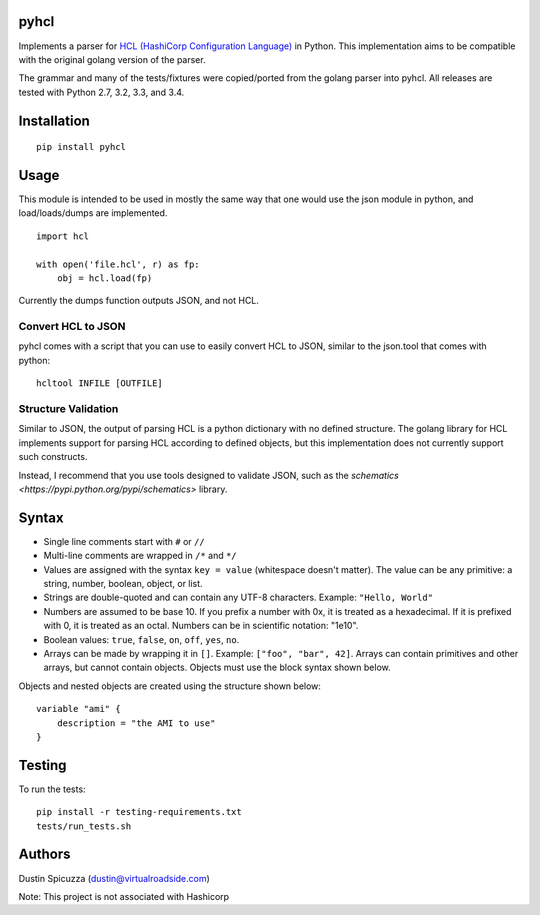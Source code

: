 pyhcl
=====

|Build Status|

Implements a parser for `HCL (HashiCorp Configuration
Language) <https://github.com/hashicorp/hcl>`__ in Python. This
implementation aims to be compatible with the original golang version of
the parser.

The grammar and many of the tests/fixtures were copied/ported from the
golang parser into pyhcl. All releases are tested with Python 2.7, 3.2, 3.3,
and 3.4. 

Installation
============

::

    pip install pyhcl

Usage
=====

This module is intended to be used in mostly the same way that one would
use the json module in python, and load/loads/dumps are implemented.

::

    import hcl

    with open('file.hcl', r) as fp:
        obj = hcl.load(fp)

Currently the dumps function outputs JSON, and not HCL.

Convert HCL to JSON
-------------------

pyhcl comes with a script that you can use to easily convert HCL to JSON,
similar to the json.tool that comes with python::

	hcltool INFILE [OUTFILE]
	
Structure Validation
--------------------

Similar to JSON, the output of parsing HCL is a python dictionary with
no defined structure. The golang library for HCL implements support for
parsing HCL according to defined objects, but this implementation does
not currently support such constructs.

Instead, I recommend that you use tools designed to validate JSON, such
as the `schematics <https://pypi.python.org/pypi/schematics>` library. 

Syntax
======

-  Single line comments start with ``#`` or ``//``

-  Multi-line comments are wrapped in ``/*`` and ``*/``

-  Values are assigned with the syntax ``key = value`` (whitespace
   doesn't matter). The value can be any primitive: a string, number,
   boolean, object, or list.

-  Strings are double-quoted and can contain any UTF-8 characters.
   Example: ``"Hello, World"``

-  Numbers are assumed to be base 10. If you prefix a number with 0x, it
   is treated as a hexadecimal. If it is prefixed with 0, it is treated
   as an octal. Numbers can be in scientific notation: "1e10".

-  Boolean values: ``true``, ``false``, ``on``, ``off``, ``yes``,
   ``no``.

-  Arrays can be made by wrapping it in ``[]``. Example:
   ``["foo", "bar", 42]``. Arrays can contain primitives and other
   arrays, but cannot contain objects. Objects must use the block syntax
   shown below.

Objects and nested objects are created using the structure shown below::

    variable "ami" {
        description = "the AMI to use"
    }

Testing
=======

To run the tests::

    pip install -r testing-requirements.txt
    tests/run_tests.sh

Authors
=======

Dustin Spicuzza (dustin@virtualroadside.com)

Note: This project is not associated with Hashicorp

.. |Build Status| image:: https://travis-ci.org/virtuald/pyhcl.svg
   :target: https://travis-ci.org/virtuald/pyhcl
